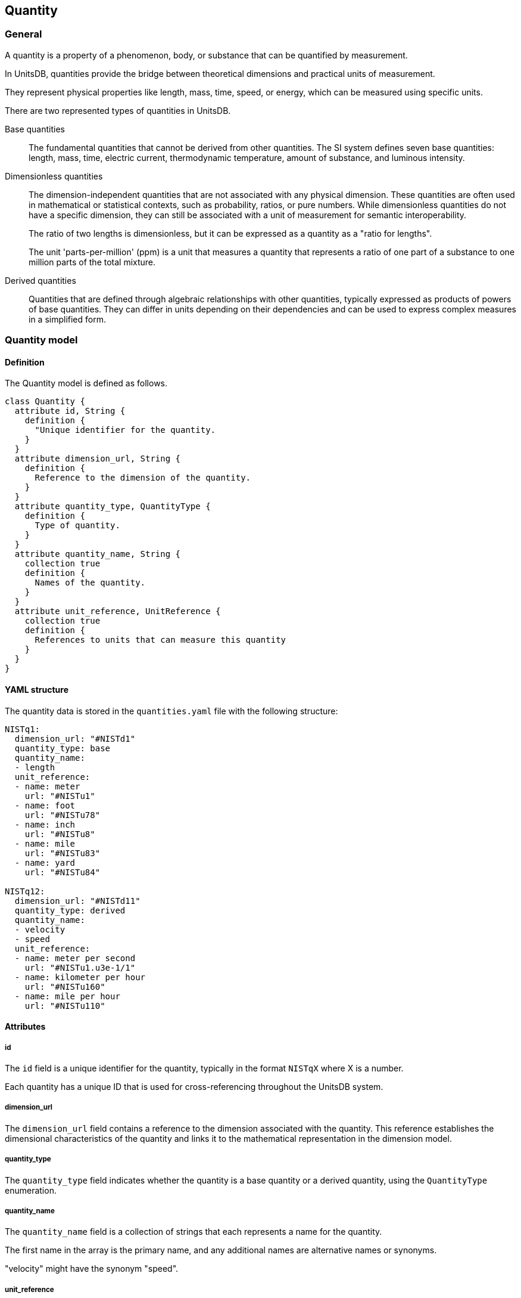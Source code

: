 == Quantity

=== General

A quantity is a property of a phenomenon, body, or substance that can be
quantified by measurement.

In UnitsDB, quantities provide the bridge between theoretical dimensions and
practical units of measurement.

They represent physical properties like length, mass, time, speed, or energy,
which can be measured using specific units.

There are two represented types of quantities in UnitsDB.

Base quantities::
The fundamental quantities that cannot be derived from other quantities. The SI
system defines seven base quantities: length, mass, time, electric current,
thermodynamic temperature, amount of substance, and luminous intensity.

Dimensionless quantities::
The dimension-independent quantities that are not associated with any physical dimension.
These quantities are often used in mathematical or statistical contexts, such as
probability, ratios, or pure numbers. While dimensionless quantities do not have
a specific dimension, they can still be associated with a unit of measurement
for semantic interoperability.
+
[example]
====
The ratio of two lengths is dimensionless, but it can be expressed as a quantity
as a "ratio for lengths".
====
+
[example]
====
The unit 'parts-per-million' (ppm) is a unit that measures a quantity that
represents a ratio of one part of a substance to one million parts of the total
mixture.
====

Derived quantities::
Quantities that are defined through algebraic relationships with other quantities,
typically expressed as products of powers of base quantities. They can differ in
units depending on their dependencies and can be used to express complex measures
in a simplified form.


=== Quantity model

==== Definition

The Quantity model is defined as follows.

[source,lutaml]
----
class Quantity {
  attribute id, String {
    definition {
      "Unique identifier for the quantity.
    }
  }
  attribute dimension_url, String {
    definition {
      Reference to the dimension of the quantity.
    }
  }
  attribute quantity_type, QuantityType {
    definition {
      Type of quantity.
    }
  }
  attribute quantity_name, String {
    collection true
    definition {
      Names of the quantity.
    }
  }
  attribute unit_reference, UnitReference {
    collection true
    definition {
      References to units that can measure this quantity
    }
  }
}
----

==== YAML structure

The quantity data is stored in the `quantities.yaml` file with the following structure:

[source,yaml]
----
NISTq1:
  dimension_url: "#NISTd1"
  quantity_type: base
  quantity_name:
  - length
  unit_reference:
  - name: meter
    url: "#NISTu1"
  - name: foot
    url: "#NISTu78"
  - name: inch
    url: "#NISTu8"
  - name: mile
    url: "#NISTu83"
  - name: yard
    url: "#NISTu84"

NISTq12:
  dimension_url: "#NISTd11"
  quantity_type: derived
  quantity_name:
  - velocity
  - speed
  unit_reference:
  - name: meter per second
    url: "#NISTu1.u3e-1/1"
  - name: kilometer per hour
    url: "#NISTu160"
  - name: mile per hour
    url: "#NISTu110"
----


==== Attributes

===== id

The `id` field is a unique identifier for the quantity, typically in the format
`NISTqX` where X is a number.

Each quantity has a unique ID that is used for cross-referencing throughout the
UnitsDB system.

===== dimension_url

The `dimension_url` field contains a reference to the dimension associated with
the quantity. This reference establishes the dimensional characteristics of the
quantity and links it to the mathematical representation in the dimension model.

===== quantity_type

The `quantity_type` field indicates whether the quantity is a base quantity or a
derived quantity, using the `QuantityType` enumeration.

===== quantity_name

The `quantity_name` field is a collection of strings that each represents a name
for the quantity.

The first name in the array is the primary name, and any additional names are
alternative names or synonyms.

[example]
"velocity" might have the synonym "speed".

===== unit_reference

The `unit_reference` field is a collection of UnitReference objects that can be used to measure the quantity.


=== Quantity type model

==== General

UnitsDB classifies quantities into different types based on their role in the
system of physical quantities.

==== Definition

[source,lutaml]
----
enum QuantityType {
  base {
    definition "Base quantity"
  }
  derived {
    definition "Derived quantity"
  }
}
----


==== Enumerated values

===== `base`

Base quantities are the fundamental physical quantities that cannot be derived
from other quantities. They are defined independently and serve as the
foundation for all other quantities.

The seven base quantities in the SI system form the foundation of all physical
measurements, and are currently defined in the UnitsDB.

NOTE: These quantity entries are protected entries in the UnitsDB.

(NISTq1) Length, (NISTq48) Distance::
The measurement of distance or dimension in one direction.

(NISTq2) Mass::
The measurement of the amount of matter in an object.

(NISTq3) Time/Duration::
The measurement of duration or sequential events.

(NISTq4) Electric current::
The flow of electric charge.

(NISTq5) Thermodynamic temperature::
The measurement of thermal energy.

(NISTq6) Amount of substance::
The number of entities (atoms, molecules, ions, etc.) in a system.

(NISTq7) Luminous intensity::
The measure of the power of light in a given direction.


===== `derived`

A derived quantity is a physical quantity that is defined in terms of base
quantities. Derived quantities are expressed as products of powers of base
quantities, and they can be represented in terms of their dimensional
relationships.

Derived quantities can be expressed in terms of base quantities using
dimensional analysis.

For example, velocity is a derived quantity that can be
expressed as length divided by time (L/T). Other examples of derived
quantities include:

* acceleration (NISTq13), which is expressed as length divided by time squared (L/T²)
* force (NISTq14), which is expressed as mass times acceleration (M·L/T²)
* pressure (NISTq15), which is expressed as force divided by area (M·L/T²·L²)


=== Unit reference model

==== General

A quantity can be measured by multiple units, and this relationship is captured in the `unit_reference` field.

This many-to-many relationship allows:

* Selection of appropriate units for a given quantity
* Identification of all quantities that can be measured with a particular unit
* Conversion between different units for the same quantity

For example, the quantity "length" (NISTq1) can be measured using units such as meter, foot, inch, mile, and yard.

==== Definition

[source,lutaml]
----
class UnitReference {
  attribute name, String {
    definition "Name of the unit"
  }

  attribute url, String {
    definition "Reference to the unit"
  }
}
----

==== Attributes

===== name

The `name` field is a string that represents the name of the unit that can measure the quantity.

This field is optional

===== url

The `url` field is a string that contains a reference to the unit in the UnitsDB system.


